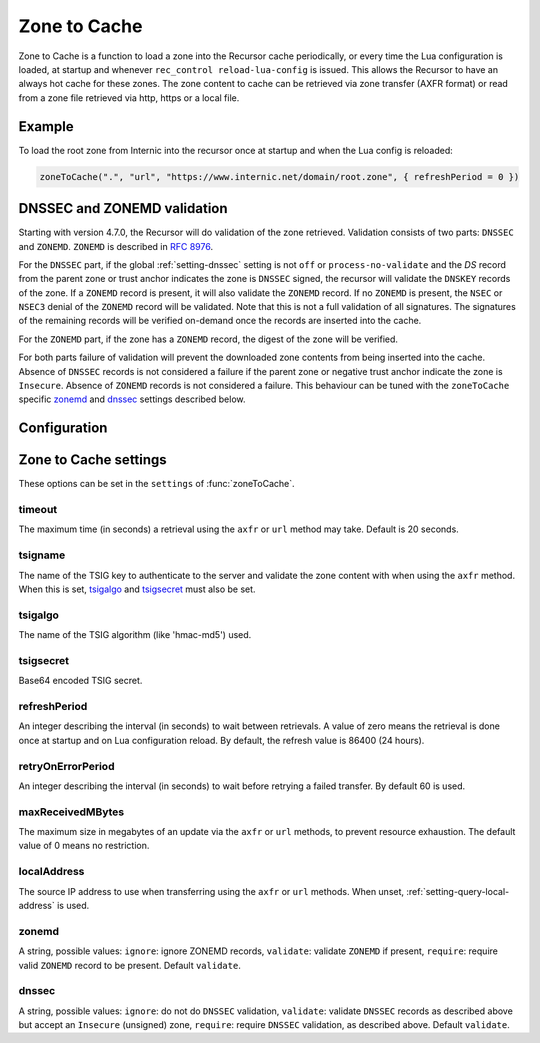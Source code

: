 .. _ztc:

Zone to Cache
-------------

Zone to Cache is a function to load a zone into the Recursor cache periodically, or every time the Lua configuration is loaded, at startup and whenever ``rec_control reload-lua-config`` is issued.
This allows the Recursor to have an always hot cache for these zones.
The zone content to cache can be retrieved via zone transfer (AXFR format) or read from a zone file retrieved via http, https or a local file.

Example
^^^^^^^
To load the root zone from Internic into the recursor once at startup and when the Lua config is reloaded:

.. code-block:: Lua

     zoneToCache(".", "url", "https://www.internic.net/domain/root.zone", { refreshPeriod = 0 })

DNSSEC and ZONEMD validation
^^^^^^^^^^^^^^^^^^^^^^^^^^^^
Starting with version 4.7.0, the Recursor will do validation of the zone retrieved.
Validation consists of two parts: ``DNSSEC`` and ``ZONEMD``.
``ZONEMD`` is described in :rfc:`8976`.

For the ``DNSSEC`` part, if the global :ref:`setting-dnssec` setting is not ``off`` or ``process-no-validate`` and the `DS` record from the parent zone or trust anchor indicates the zone is ``DNSSEC`` signed, the recursor will validate the ``DNSKEY`` records of the zone.
If a ``ZONEMD`` record is present, it will also validate the ``ZONEMD`` record.
If no ``ZONEMD`` is present, the ``NSEC`` or ``NSEC3`` denial of the ``ZONEMD`` record will be validated.
Note that this is not a full validation of all signatures.
The signatures of the remaining records will be verified on-demand once the records are inserted into the cache.

For the ``ZONEMD`` part, if the zone has a ``ZONEMD`` record, the digest of the zone will be verified.

For both parts failure of validation will prevent the downloaded zone contents from being inserted into the cache.
Absence of ``DNSSEC`` records is not considered a failure if the parent zone or negative trust anchor indicate the zone is ``Insecure``.
Absence of ``ZONEMD`` records is not considered a failure.
This behaviour can be tuned with the ``zoneToCache`` specific `zonemd`_ and `dnssec`_ settings described below.


Configuration
^^^^^^^^^^^^^
.. function:: zoneToCache(zone, method, source [, settings ])

  .. versionadded:: 4.6.0

  Load a zone and put it into the Recursor cache periodically.

  :param str zone: The name of the zone to load
  :param str method: One of ``"axfr"``, ``"url"`` or ``"file"``
  :param str source: A string representing an IP address (when using the ``axfr`` method), URL (when using the ``url`` method) or path name (when using the ``file`` method)
  :param table settings: A table of settings, see below


Zone to Cache settings
^^^^^^^^^^^^^^^^^^^^^^

These options can be set in the ``settings`` of :func:`zoneToCache`.

timeout
~~~~~~~
The maximum time (in seconds) a retrieval using the ``axfr`` or ``url`` method may take.
Default is 20 seconds.

tsigname
~~~~~~~~
The name of the TSIG key to authenticate to the server and validate the zone content with when using the ``axfr`` method.
When this is set, `tsigalgo`_ and `tsigsecret`_ must also be set.

tsigalgo
~~~~~~~~
The name of the TSIG algorithm (like 'hmac-md5') used.

tsigsecret
~~~~~~~~~~
Base64 encoded TSIG secret.

refreshPeriod
~~~~~~~~~~~~~
An integer describing the interval (in seconds) to wait between retrievals.
A value of zero means the retrieval is done once at startup and on Lua configuration reload.
By default, the refresh value is 86400 (24 hours).

retryOnErrorPeriod
~~~~~~~~~~~~~~~~~~
An integer describing the interval (in seconds) to wait before retrying a failed transfer.
By default 60 is used.

maxReceivedMBytes
~~~~~~~~~~~~~~~~~
The maximum size in megabytes of an update via the ``axfr`` or ``url`` methods, to prevent resource exhaustion.
The default value of 0 means no restriction.

localAddress
~~~~~~~~~~~~
The source IP address to use when transferring using the ``axfr`` or ``url`` methods.
When unset, :ref:`setting-query-local-address` is used.

zonemd
~~~~~~

.. versionadded:: 4.7.0

A string, possible values: ``ignore``: ignore ZONEMD records, ``validate``: validate ``ZONEMD`` if present, ``require``: require valid ``ZONEMD`` record to be present.
Default ``validate``.


dnssec
~~~~~~

.. versionadded:: 4.7.0

A string, possible values: ``ignore``: do not do ``DNSSEC`` validation, ``validate``: validate ``DNSSEC`` records as described above but accept an ``Insecure`` (unsigned) zone, ``require``: require ``DNSSEC`` validation, as described above.
Default ``validate``.


